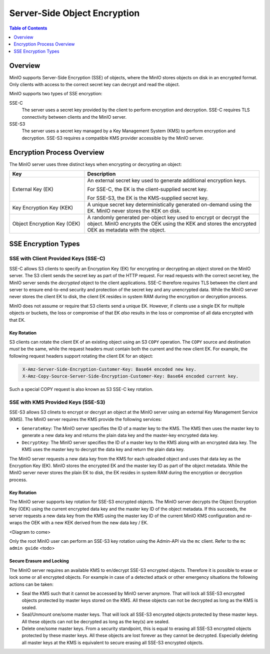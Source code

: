 =============================
Server-Side Object Encryption
=============================

.. default-domain:: minio

.. contents:: Table of Contents
   :local:
   :depth: 1

Overview
--------

MinIO supports Server-Side Encryption (SSE) of objects, where the MinIO
stores objects on disk in an encrypted format. Only clients with access
to the correct secret key can decrypt and read the object. 

MinIO supports two types of SSE encryption:

SSE-C
   The server uses a secret key provided by the client to perform
   encryption and decryption. SSE-C requires TLS connectivity between
   clients and the MinIO server.

SSE-S3
   The server uses a secret key managed by a Key Management System (KMS)
   to perform encryption and decryption. SSE-S3 requires a compatible KMS
   provider accessible by the MinIO server.

Encryption Process Overview
---------------------------

The MinIO server uses three distinct keys when encrypting or decrypting an
object:

.. list-table::
   :header-rows: 1
   :widths: 30 70

   * - Key
     - Description

   * - External Key (EK) 
     - An external secret key used to generate additional encryption keys. 

       For SSE-C, the EK is the client-supplied secret key.

       For SSE-S3, the EK is the KMS-supplied secret key.

   * - Key Encryption Key (KEK)
     - A unique secret key deterministically generated on-demand using the EK.
       MinIO never stores the KEK on disk.

   * - Object Encryption Key (OEK) 
     - A randomly generated per-object key used to encrypt or decrypt the
       object. MinIO encrypts the OEK using the KEK and stores the encrypted
       OEK as metadata with the object.

SSE Encryption Types
--------------------

SSE with Client Provided Keys (SSE-C)
~~~~~~~~~~~~~~~~~~~~~~~~~~~~~~~~~~~~~

SSE-C allows S3 clients to specify an Encryption Key (EK) for encrypting or
decrypting an object stored on the MinIO server. The S3 client sends the secret
key as part of the HTTP request. For read requests with the correct secret key,
the MinIO server sends the *decrypted* object to the client applications. SSE-C
therefore *requires* TLS between the client and server to ensure end-to-end
security and protection of the secret key and any unencrypted data. While the
MinIO server never stores the client EK to disk, the client EK resides in system
RAM during the encryption or decryption process.

MinIO does not assume or require that S3 clients send a unique EK. However,
if clients use a single EK for multiple objects or buckets, the loss or
compromise of that EK *also* results in the loss or compromise of all data
encrypted with that EK.

Key Rotation
````````````

S3 clients can rotate the client EK of an existing object using an S3 ``COPY``
operation. The ``COPY`` source and destination *must* be the same, while the
request headers must contain both the current and the new client EK. For
example, the following request headers support rotating the client EK for an
object:

.. code-block:: shell
   :class: copyable

    X-Amz-Server-Side-Encryption-Customer-Key: Base64 encoded new key.
    X-Amz-Copy-Source-Server-Side-Encryption-Customer-Key: Base64 encoded current key.

Such a special COPY request is also known as S3 SSE-C key rotation.

SSE with KMS Provided Keys (SSE-S3)
~~~~~~~~~~~~~~~~~~~~~~~~~~~~~~~~~~~

SSE-S3 allows S3 clinets to encrypt or decrypt an object at the MinIO server
using an external Key Management Service (KMS). The MinIO server requires
the KMS provide the following services:

- ``GenerateKey``: The MinIO server specifies the ID of a master key to the
  KMS. The KMS then uses the master key to generate a new data key and
  returns the plain data key and the master-key encrypted data key.

- ``DecryptKey``: The MinIO server specifies the ID of a master key to the KMS
  along with an encrypted data key. The KMS uses the master key to decrypt
  the data key and return the plain data key.

The MinIO server requests a new data key from the KMS for each uploaded 
object and uses that data key as the Encryption Key (EK). MinIO stores
the encrypted EK and the master key ID as part of the object metadata.
While the MinIO server never stores the plain EK to disk, the EK resides
in system RAM during the encryption or decryption process.

Key Rotation
````````````

The MinIO server supports key rotation for SSE-S3 encrypted objects. The MinIO
server decrypts the Object Encryption Key (OEK) using the current encrypted data
key and the master key ID of the object metadata. If this succeeds, the server
requests a new data key from the KMS using the master key ID of the current
MinIO KMS configuration and re-wraps the OEK with a new KEK derived from the new
data key / EK.

<Diagram to come>

Only the root MinIO user can perform an SSE-S3 key rotation using the Admin-API via
the ``mc`` client. Refer to the ``mc admin guide`` <todo>

Secure Erasure and Locking
``````````````````````````

The MinIO server requires an available KMS to en/decrypt SSE-S3 encrypted
objects. Therefore it is possible to erase or lock some or all encrypted
objects. For example in case of a detected attack or other emergency situations
the following actions can be taken:

- Seal the KMS such that it cannot be accessed by MinIO server anymore. That
  will lock all SSE-S3 encrypted objects protected by master keys stored on the
  KMS. All these objects can not be decrypted as long as the KMS is sealed.

- Seal/Unmount one/some master keys. That will lock all SSE-S3 encrypted objects
  protected by these master keys. All these objects can not be decrypted as long
  as the key(s) are sealed.

- Delete one/some master keys. From a security standpoint, this is equal to
  erasing all SSE-S3 encrypted objects protected by these master keys. All these
  objects are lost forever as they cannot be decrypted. Especially deleting all
  master keys at the KMS is equivalent to secure erasing all SSE-S3 encrypted
  objects.

